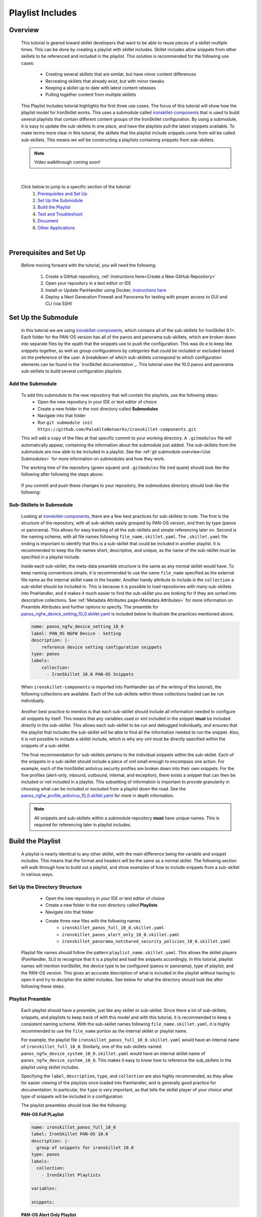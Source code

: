 Playlist Includes
=================

Overview
--------

    This tutorial is geared toward skillet developers that want to be able to reuse pieces of a skillet multiple times.
    This can be done by creating a playlist with skillet includes. Skillet includes allow snippets from other skillets
    to be referenced and included in the playlist. This solution is recommended for the following use cases:

      * Creating several skillets that are similar, but have minor content differences
      * Recreating skillets that already exist, but with minor tweaks
      * Keeping a skillet up to date with latest content releases
      * Pulling together content from multiple skillets

    This Playlist Includes tutorial highlights the first three use cases. The focus of this tutorial will show how the
    playlist model for IronSkillet works. This uses a submodule called `ironskillet-components`_ that is used to build
    several playlists that contain different content groups of the IronSkillet configuration. By using a submodule, it
    is easy to update the sub-skillets in one place, and have the playlists pull the latest snippets available. To make
    terms more clear in this tutorial, the skillets that the playlist include snippets come from will be called sub-skillets.
    This means we will be constructing a playlists containing snippets from sub-skillets.

    .. _ironskillet-components: https://github.com/PaloAltoNetworks/ironskillet-components


    .. NOTE::
        Video walkthrough coming soon!

|

    Click below to jump to a specific section of the tutorial:
      1. `Prerequisites and Set Up`_
      2. `Set Up the Submodule`_
      3. `Build the Playlist`_
      4. `Test and Troubleshoot`_
      5. `Document`_
      6. `Other Applications`_

|

Prerequisites and Set Up
------------------------

    Before moving forward with the tutorial, you will need the following:

        1. Create a GitHub repository, :ref:`instructions here<Create a New GitHub Repository>`
        2. Open your repository in a text editor or IDE
        3. Install or Update PanHandler using Docker,  `instructions here`_
        4. Deploy a Next Generation Firewall and Panorama for testing with proper access to GUI and CLI (via SSH)

    .. _instructions here: https://panhandler.readthedocs.io/en/master/running.html#quick-start



Set Up the Submodule
--------------------

    In this tutorial we are using `ironskillet-components`_, which contains all of the sub-skillets for IronSkillet 9.1+.
    Each folder for the PAN-OS version has all of the panos and panorama sub-skillets, which are broken down into separate
    files by the xpath that the snippets use to push the configuration. This was do e to keep like snippets together, as
    well as group configurations by categories that could be included or excluded based on the preference of the user.
    A breakdown of which sub-skillets correspond to which configuration elements can be found in the
    `IronSkillet documentation`_. This tutorial uses the 10.0 panos and panorama sub-skillets to build
    several configuration playlists.

    .. _ironskillet-components: https://github.com/PaloAltoNetworks/ironskillet-components
    .. _IronSkillet documentation: https://iron-skillet.readthedocs.io/en/docs_master/panos_template_guide.html

Add the Submodule
~~~~~~~~~~~~~~~~~

    To add this submodule to the new repository that will contain the playlists, use the following steps:
      * Open the new repository in your IDE or text editor of choice
      * Create a new folder in the root directory called **Submodules**
      * Navigate into that folder
      * Run ``git submodule init https://github.com/PaloAltoNetworks/ironskillet-components.git``


    This will add a copy of the files at that specific commit to your working directory. A ``.gitmodules`` file will
    automatically appear, containing the information about the submodule just added. The sub-skillets from the submodule
    are now able to be included in a playlist. See the :ref:`git submodule overview<Use Submodules>` for more
    information on submodules and how they work.

    The working tree of the repository (green square) and ``.gitmodules`` file (red quare) should look like the
    following after following the steps above:

      .. image:: /images/includes_tutorial/submodule_init_IDE.png
         :width: 800

    If you commit and push these changes to your repository, the submodules directory should look like the following:

      .. image:: /images/includes_tutorial/submodule_init_github.png
         :width: 800

Sub-Skillets in Submodule
~~~~~~~~~~~~~~~~~~~~~~~~~

    Looking at `ironskillet-components`_, there are a few best practices for sub-skillets to note. The first is the
    structure of the repository, with all sub-skillets easily grouped by PAN-OS version, and then by type (panos or
    panorama). This allows for easy tracking of all the sub-skillets and simple referencing later on. Second is
    the naming scheme, with all file names following ``file_name.skillet.yaml``. The ``.skillet.yaml`` file ending is
    important to identify that this is a sub-skillet that could be included in another playlist. It is recommended to
    keep the file names short, descriptive, and unique, as the name of the sub-skillet must be specified in a playlist include.

    .. _ironskillet-components: https://github.com/PaloAltoNetworks/ironskillet-components

    Inside each sub-skillet, the meta-data preamble structure is the same as any normal skillet would have. To keep naming conventions simple,
    it is recommended to use the same ``file_name`` specified as the external file name as the internal skillet ``name``
    in the header. Another handy attribute to include is the ``collection`` a sub-skillet should be included
    in. This is because it is possible to load repositories with many sub-skillets into PnaHandler, and it makes it much
    easier to find the sub-skillet you are looking for if they are sorted into descriptive collections.
    See :ref:`Metadata Attributes page<Metadata Attributes>` for more information on
    Preamble Attributes and further options to specify. The
    preamble for `panos_ngfw_device_setting_10_0.skillet.yaml <https://github.com/PaloAltoNetworks/ironskillet-components/blob/main/panos_v10.0/ngfw/panos_ngfw_device_setting_10_0.skillet.yaml>`_
    is included below to illustrate the practices mentioned above.

    .. code-block:: yaml

        name: panos_ngfw_device_setting_10_0
        label: PAN_OS NGFW Device - Setting
        description: |-
            reference device setting configuration snippets
        type: panos
        labels:
            collection:
              - IronSkillet 10.0 PAN-OS Snippets

    When ``ironskillet-components`` is imported into PanHandler (as of the writing of this tutorial), the following
    collections are available. Each of the sub-skillets within these collections loaded can be run individually.

      .. image:: /images/includes_tutorial/ironskillet_components_collections.png
         :width: 800

    Another best practice to mention is that each sub-skillet should include all information needed to configure all snippets
    by itself. This means that any variables used or xml included in the snippet **must** be included directly in the
    sub-skillet. This allows each sub-skillet to be run and debugged individually, and ensures that the playlist that
    includes the sub-skillet will be able to find all the information needed to run the snippet. Also, it is not possible
    to include a skillet include, which is why any xml must be directly specified within the snippets of a sub-skillet.

    The final recommendation for sub-skillets pertains to the individual snippets within the sub-skillet. Each of the
    snippets in a sub-skillet should include a piece of xml small enough to encompass one action. For example,
    each of the IronSkillet antivirus security profiles are broken down into their own snippets. For the five profiles (alert-only,
    inbound, outbound, internal, and exception), there exists a snippet that can then be included or not included in a playlist.
    This subsetting of information is important to provide granularity in choosing what can be included or excluded from
    a playlist down the road.
    See the `panos_ngfw_profile_antivirus_10_0.skillet.yaml <https://github.com/PaloAltoNetworks/ironskillet-components/blob/main/panos_v10.0/ngfw/panos_ngfw_profile_antivirus_10_0.skillet.yaml>`_
    for more in depth information.

    .. NOTE::
        All snippets and sub-skillets within a submodule repository **must** have unique names. This is required for
        referencing later in playlist includes.



Build the Playlist
------------------

    A playlist is nearly identical to any other skillet, with the main difference being the variable and snippet includes.
    This means that the format and headers will be the same as a normal skillet. The following section will walk through
    how to build out a playlist, and show examples of how to include snippets from a sub-skillet in various ways.

Set Up the Directory Structure
~~~~~~~~~~~~~~~~~~~~~~~~~~~~~~

      * Open the new repository in your IDE or text editor of choice
      * Create a new folder in the root directory called **Playlists**
      * Navigate into that folder
      * Create three new files with the following names
          * ``ironskillet_panos_full_10_0.skillet.yaml``
          * ``ironskillet_panos_alert_only_10_0.skillet.yaml``
          * ``ironskillet_panorama_notshared_security_policies_10_0.skillet.yaml``

    Playlist file names should follow the pattern ``playlist_name.skillet.yaml``. This allows the skillet players
    (PanHandler, SLI) to recognize that it is a playlist and load the snippets accordingly. In this tutorial, playlist
    names will mention IronSkillet, the device type to be configured (panos or panorama), type of playlist, and the
    PAN-OS version. This gives an accurate description of what is included in the playlist without having to open it
    and try to decipher the skillet includes. See below for what the directory should look like after following these steps.

      .. image:: /images/includes_tutorial/playlist_creation.png
         :width: 400


Playlist Preamble
~~~~~~~~~~~~~~~~~~~~~~~~~~

    Each playlist should have a preamble, just like any skillet or sub-skillet. Since there a lot of sub-skillets,
    snippets, and playlists to keep track of with this model and with this tutorial, it is recommended to keep a
    consistent naming scheme. With the sub-skillet names following ``file_name.skillet.yaml``, it is highly recommended
    to use the ``file_name`` portion as the internal skillet or playlist name.

    For example, the playlist file ``ironskillet_panos_full_10_0.skillet.yaml`` would have an internal name of
    ``ironskillet_full_10_0``. Similarly, one of the sub-skillets named ``panos_ngfw_device_system_10_0.skillet.yaml``
    would have an internal skillet name of ``panos_ngfw_device_system_10_0``. This makes it easy to know how to reference
    the sub_skillets in the playlist using skillet includes.

    Specifying the ``label``, ``description``, ``type``, and ``collection`` are also highly recommended, as they allow
    for easier viewing of the playlists once loaded into PanHandler, and is generally good practice for documentation. In
    particular, the ``type`` is very important, as that tells the skillet player of your choice what type of snippets
    will be included in a configuration.

    The playlist preambles should look like the following:

    **PAN-OS Full PLaylist**

    .. code-block:: yaml

        name: ironskillet_panos_full_10_0
        label: IronSkillet PAN-OS 10.0
        description: |-
          group of snippets for ironskillet 10.0
        type: panos
        labels:
          collection:
            - IronSkillet Playlists

        variables:

        snippets:


    **PAN-OS Alert Only Playlist**

    .. code-block:: yaml

        name: ironskillet_panos_alert_only_10_0
        label: IronSkillet Alert-Only 10.0
        description: |-
          group of alert only policies for ironskillet 10.0
        type: panos
        labels:
          collection:
            - IronSkillet Playlists

        variables:

        snippets:

    **Panorama Not-Shared Security Policies Playlist**

    .. code-block:: yaml

        name: ironskillet_panorama_notshared_security_policies_10_0
        label: IronSkillet Panorama Not-Shared Security Policies 10.0
        description: |-
          group of security policies for panorama not-shared ironskillet 10.0
        type: panorama
        labels:
          collection:
            - IronSkillet Playlists

        variables:

        snippets:


    See :ref:`Metadata Attributes page<Metadata Attributes>` for more information on Preamble Attributes and further
    options to specify. The ``variables:`` and `` snippets:`` sections are blank for now, but will be added to in the
    following sections.


Including Snippets
~~~~~~~~~~~~~~~~~~

    There are different ways to include snippets from sub-skillets in a playlist. The main ways are listed below, and
    will be highlighted when building out the playlists in the following section:
      * Load entire sub-skillet as is
      * Load only certain snippets from a sub-skillet
      * Load and change the element of snippets in a sub-skillet
      * Load and change xpath of snippets in a sub-skillet (particularly useful with different panorama setups)

**Load entire sub-skillet as is**

    To include an entire sub-skillet into a playlist, in the **snippet** section of the *playlist*, create entries that
    have a **name** and **include** set to the internal sub-skillet name defined in the preamble of the sub-skillet. In
    this example, all of the snippets from the Device System sub-skillet will be included in the playlist. Any variables
    in the sub-skillet are included by default.

    .. code-block:: yaml

        snippets:
            - name: panos_ngfw_device_system_10_0
            include: panos_ngfw_device_system_10_0

**Load only certain snippets from a sub-skillet**

    If only certain snippets within a sub-skillet should be included in a playlist, still specify the **name** and **include**
    of the entry in the **snippet** section of the *playlist* like the above example. Then, add an **include_snippets**
    attribute and list out each name of the snippets from the sub-skillet to be included. In this example, only the Alert Only
    Antivirus security profile is included from the Antivirus sub-skillet.


    .. code-block:: yaml

        snippets:
            - name: panos_ngfw_profile_antivirus_10_1
            include: panos_ngfw_profile_antivirus_10_1
            include_snippets:
              - name: ironskillet_antivirus_alert_all

    .. NOTE::
        Any variables in the sub-skillet must be specifically included when choosing a subset of snippets to include.
        This is covered in the :ref:`Including Variables<Including Variables>` section of this tutorial.


**Change the element of a snippet in a sub-skillet**

    Sometimes, there may be one snippet in a sub-skillet that has XML changes needed in a playlist. This can easily be
    done through overwriting the element attribute of the snippet from the sub-skillet. In this example the login banner
    snippet was changed from the default in the Device System sub-skillet, but the other five snippets were kept as is.
    Notice that there is an ``include_variables: all`` attribute before the ``include_snippets:``. This is because there
    are variables used in the other snippets that need to be carried over into the playlist. When making overrides to
    snippets using ``include_snippets:``, this is a required step.

    .. code-block:: yaml

        snippets:
            - name: panos_ngfw_device_system_10_0
            include: panos_ngfw_device_system_10_0
            include_variables: all
            include_snippets:
              - name: ironskillet_device_system_dynamic_updates
              - name: ironskillet_device_system_snmp
              - name: ironskillet_device_system_ntp
              - name: ironskillet_device_system_timezone
              - name: ironskillet_device_system_hostname
              - name: ironskillet_device_system_login_banner
                element: |-
                    <login-banner>You have accessed a protected system.
                    If not authorized, log off immediately.</login-banner>


**Change xpath of a snippet in a sub-skillet**

    Similar to the above example, sometime the xpath of a snippet will need to be changed due to device configuration. The
    xpath specifies where in the XML the element should be placed, which can change due to how the device is set up.
    Panorama in particular often has a different xpath depending if it is a shared or not-shared setup. See
    `IronSkillet Documentation <https://iron-skillet.readthedocs.io/en/docs_master/panorama_template_guide.html>`_ for
    more information about this. In `ironskillet-components <https://github.com/PaloAltoNetworks/ironskillet-components>`_,
    the shared xpath was chosen as the default for the xpath attribute in the panorama sub-skillets. In this example,
    a Not-Shared playlist is being built, so the xpath will have to be changed to the not-shared version for some
    sub-skillets. Each snippet in the sub-skillet must be individually included and have the xpath 'overwritten', even
    though the xpath for all snippets in the file might be changing to the same path.

    .. code-block:: yaml

        snippets:
            - name: panorama_device_mgt_config_10_0
            include: panorama_device_mgt_config_10_0
            include_variables: all
            include_snippets:
              - name: ironskillet_device_mgt_users
                xpath: /config/devices/entry[@name='localhost.localdomain']/template-stack/entry[@name='{{ STACK }}']/config/mgt-config
              - name: ironskillet_device_mgt_password_complexity
                xpath: /config/devices/entry[@name='localhost.localdomain']/template-stack/entry[@name='{{ STACK }}']/config/mgt-config

    .. NOTE::
        Notice that there is a new ``STACK`` variable introduced in the changed xpaths. This variable will need to be
        included in the playlist ``variables:`` section.



Including Variables
~~~~~~~~~~~~~~~~~~~

    Generally when including snippets from a sub-skillet, all of the variables from the sub-skillet should be loaded as
    well, since they are needed to execute the snippets. This is the default action when loading an entire sub-skillet,
    but if only certain snippets are loaded, or if changes to the snippet are made in the playlist, it is important to
    specify how variables are included. Basically, anytime the ``include_snippets:`` attribute is used, ``include_variables:``
    should also be specified, as long as there are variables in the sub-skillet to include.

    Take the xpath override example from the previous section:

    .. code-block:: yaml

        snippets:
            - name: panorama_device_mgt_config_10_0
            include: panorama_device_mgt_config_10_0
            include_variables: all
            include_snippets:
              - name: ironskillet_device_mgt_users
                xpath: /config/devices/entry[@name='localhost.localdomain']/template-stack/entry[@name='{{ STACK }}']/config/mgt-config
              - name: ironskillet_device_mgt_password_complexity
                xpath: /config/devices/entry[@name='localhost.localdomain']/template-stack/entry[@name='{{ STACK }}']/config/mgt-config

    This also highlights another important factor, which is that any **new** variables introduced to the playlist in
    snippet changes must be included in the ``variables:`` section of the playlist. Here, the STACK variable should be
    added to the Not-Shared DGTemplate playlists as follows:

    .. code-block:: yaml

        variables:
          - name: STACK
            description: Template stack name for Panorama
            default: sample_stack
            type_hint: text
            help_text: creates a sample template stack with IronSkillet configuration elements


    Other use cases that might come up are:
      * menu options for custom loads (checkboxes in a workflow)
      * when conditional includes



Test and Troubleshoot
---------------------

    Now that the skillet has been pushed to GitHub, the skillet can be imported or loaded into one of the skillet
    player tools, such as PanHandler or SLI, for testing. This Tutorial will show how to test and debug using PanHandler.
    Make sure to `update to the latest release <https://panhandler.readthedocs.io/en/master/running.html#quick-start>`_,
    as playlists are a new feature.

    Testing playlists involves three main components:

        1. User-facing variables
        2. Overall sequence of sub-skillets
        3. Overrides of any sub-skillet features

    Continue reading to see how to test these components in PanHandler.


Import the Playlists
~~~~~~~~~~~~~~~~~~~~

    Import the playlists into PanHandler (see menu for location to do this below), and open the
    **IronSkillet Playlists** collection from either the *Skillet Collections* or *Skillet Repositories* page.

        .. image:: /images/includes_tutorial/import_playlist_panhandler.png
         :width: 800

    .. NOTE::
        If there are other repositories (for example PANW IronSkillet) already loaded into PanHandler that have
        the same skillet names as the playlists, the new playlists will not load. To fix this, remove both repositories
        with duplicate names and try importing the playlist repository again.


Debug and Play the Playlist
~~~~~~~~~~~~~~~~~~~~~~~~~~~

Things to look for

- Variables loaded correctly
- xpath and xml snippets loaded correctly
- any overrides go through

Common errors
-
-
-

Edit, Push, Test
~~~~~~~~~~~~~~~~


Document
--------

- The final stage is to document key details about the playlist to provide contextual information to the user community.
- Add documentation to allow others to know


README.md
~~~~~~~~~

- Include information about the submodules included and the content they contain.
- Remind users to update the submodule as needed, since that is not done automatically as new commits are released.
    - ``git submodule update --remote --merge``

LIVEcommunity
~~~~~~~~~~~~~~

  Playlists can be shared in the Live community as Community or Personal skillets. Community Skillets
  are expected to have a higher quality of testing, documentation, and ongoing support. Personal skillets
  can be shared as-is to create awareness and eventually become upgraded as Community Skillets.


Other Applications
------------------

- Submodules can be any developed skillets, or smaller skillets pre-built
- If don't want to use submodules, can add the sub-skillets directly to the host repository

